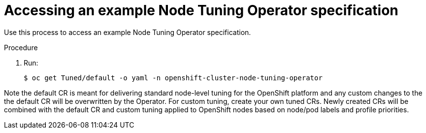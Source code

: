// Module included in the following assemblies:
//
// * scalability_and_performance/using-node-tuning-operator.adoc

[id="accessing-an-example-node-tuning-operator-specification_{context}"]
= Accessing an example Node Tuning Operator specification

Use this process to access an example Node Tuning Operator specification.

.Procedure

 . Run:
+
----
$ oc get Tuned/default -o yaml -n openshift-cluster-node-tuning-operator
----

Note the default CR is meant for delivering standard node-level tuning for
the OpenShift platform and any custom changes to the the default CR will be
overwritten by the Operator. For custom tuning, create your own tuned CRs.
Newly created CRs will be combined with the default CR and custom tuning
applied to OpenShift nodes based on node/pod labels and profile priorities.
